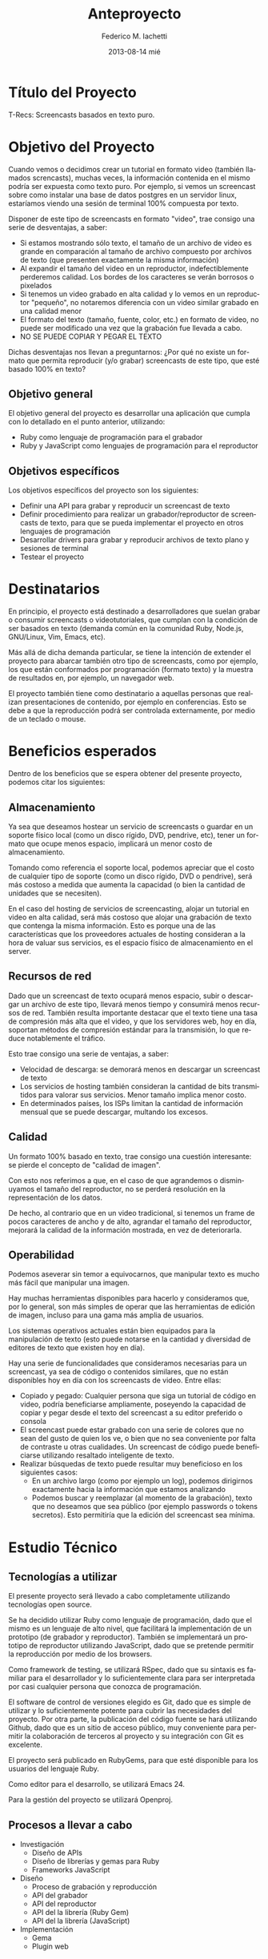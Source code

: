 #+TITLE:     Anteproyecto
#+AUTHOR:    Federico M. Iachetti
#+EMAIL:     fedex@lily
#+DATE:      2013-08-14 mié
#+DESCRIPTION:
#+KEYWORDS:
#+LANGUAGE:  en
#+OPTIONS:   H:3 num:t toc:t \n:nil @:t ::t |:t ^:t -:t f:t *:t <:t
#+OPTIONS:   TeX:t LaTeX:t skip:nil d:nil todo:t pri:nil tags:not-in-toc
#+INFOJS_OPT: view:nil toc:nil ltoc:t mouse:underline buttons:0 path:http://orgmode.org/org-info.js
#+STYLE: <link rel="stylesheet" type="text/css" href="anteproyecto.css" />
#+EXPORT_SELECT_TAGS: export
#+EXPORT_EXCLUDE_TAGS: noexport
#+LINK_UP:
#+LINK_HOME:
#+XSLT



* Título del Proyecto

T-Recs: Screencasts basados en texto puro.

* Objetivo del Proyecto
Cuando vemos o decidimos crear un tutorial en formato video (también llamados screncasts), muchas veces, la información contenida en el mismo podría ser expuesta como texto puro. Por ejemplo, si vemos un screencast sobre como instalar una base de datos postgres en un servidor linux, estaríamos viendo una sesión de terminal 100% compuesta por texto.

Disponer de este tipo de screencasts en formato "video", trae consigo una serie de desventajas, a saber:
- Si estamos mostrando sólo texto, el tamaño de un archivo de video es grande en comparación al tamaño de archivo compuesto por archivos de texto (que presenten exactamente la misma información)
- Al expandir el tamaño del video en un reproductor, indefectiblemente perderemos calidad. Los bordes de los caracteres se verán borrosos o pixelados
- Si tenemos un video grabado en alta calidad y lo vemos en un reproductor "pequeño", no notaremos diferencia con un video similar grabado en una calidad menor
- El formato del texto (tamaño, fuente, color, etc.) en formato de video, no puede ser modificado una vez que la grabación fue llevada a cabo.
- NO SE PUEDE COPIAR Y PEGAR EL TEXTO

Dichas desventajas nos llevan a preguntarnos:
¿Por qué no existe un formato que permita reproducir (y/o grabar) screencasts de este tipo, que esté basado 100% en texto?




** Objetivo general
El objetivo general del proyecto es desarrollar una aplicación que cumpla con lo detallado en el punto anterior, utilizando:
- Ruby como lenguaje de programación para el grabador
- Ruby y JavaScript como lenguajes de programación para el reproductor

** Objetivos específicos
Los objetivos específicos del proyecto son los siguientes:
- Definir una API para grabar y reproducir un screencast de texto
- Definir procedimiento para realizar un grabador/reproductor de screencasts de texto, para que se pueda implementar el proyecto en otros lenguajes de programación
- Desarrollar drivers para grabar y reproducir archivos de texto plano y sesiones de terminal
- Testear el proyecto

* Destinatarios
En principio, el proyecto está destinado a desarrolladores que suelan grabar o consumir screencasts o videotutoriales, que cumplan con la condición de ser basados en texto (demanda común en la comunidad Ruby, Node.js, GNU/Linux, Vim, Emacs, etc).

Más allá de dicha demanda particular, se tiene la intención de extender el proyecto para abarcar también otro tipo de screencasts, como por ejemplo, los que están conformados por programación (formato texto) y la muestra de resultados en, por ejemplo, un navegador web.

El proyecto también tiene como destinatario a aquellas personas que realizan presentaciones de contenido, por ejemplo en conferencias. Esto se debe a que la reproducción podrá ser controlada externamente, por medio de un teclado o mouse.

* Beneficios esperados
Dentro de los beneficios que se espera obtener del presente proyecto, podemos citar los siguientes:

** Almacenamiento
Ya sea que deseamos hostear un servicio de screencasts o guardar en un soporte físico local (como un disco rígido, DVD, pendrive, etc), tener un formato que ocupe menos espacio, implicará un menor costo de almacenamiento.

Tomando como referencia el soporte local, podemos apreciar que el costo de cualquier tipo de soporte (como un disco rígido, DVD o pendrive), será más costoso a medida que aumenta la capacidad (o bien la cantidad de unidades que se necesiten).

En el caso del hosting de servicios de screencasting, alojar un tutorial en video en alta calidad, será más costoso que alojar una grabación de texto que contenga la misma información. Esto es porque una de las características que los proveedores actuales de hosting consideran a la hora de valuar sus servicios, es el espacio físico de almacenamiento en el server.

** Recursos de red
Dado que un screencast de texto ocupará menos espacio, subir o descargar un archivo de este tipo, llevará menos tiempo y consumirá menos recursos de red. También resulta importante destacar que el texto tiene una tasa de compresión más alta que el video, y que los servidores web, hoy en día, soportan métodos de compresión estándar para la transmisión, lo que reduce notablemente el tráfico.

Esto trae consigo una serie de ventajas, a saber:
- Velocidad de descarga: se demorará menos en descargar un screencast de texto
- Los servicios de hosting también consideran la cantidad de bits transmitidos para valorar sus servicios. Menor tamaño implica menor costo.
- En determinados países, los ISPs limitan la cantidad de información mensual que se puede descargar, multando los excesos.

** Calidad
Un formato 100% basado en texto, trae consigo una cuestión interesante: se pierde el concepto de "calidad de imagen".

Con esto nos referimos a que, en el caso de que agrandemos o disminuyamos el tamaño del reproductor, no se perderá resolución en la representación de los datos.

De hecho, al contrario que en un video tradicional, si tenemos un frame de pocos caracteres de ancho y de alto, agrandar el tamaño del reproductor, mejorará la calidad de la información mostrada, en vez de deteriorarla.


** Operabilidad
Podemos aseverar sin temor a equivocarnos, que manipular texto es mucho más fácil que manipular una imagen.

Hay muchas herramientas disponibles para hacerlo y consideramos que, por lo general, son más simples de operar que las herramientas de edición de imagen, incluso para una gama más amplia de usuarios.

Los sistemas operativos actuales están bien equipados para la manipulación de texto (esto puede notarse en la cantidad y diversidad de editores de texto que existen hoy en día).

Hay una serie de funcionalidades que consideramos necesarias para un screencast, ya sea de código o contenidos similares, que no están disponibles hoy en día con los screencasts de video. Entre ellas:
- Copiado y pegado: Cualquier persona que siga un tutorial de código en video, podría beneficiarse ampliamente, poseyendo la capacidad de copiar y pegar desde el texto del screencast a su editor preferido o consola
- El screencast puede estar grabado con una serie de colores que no sean del gusto de quien los ve, o bien que no sea conveniente por falta de contraste u otras cualidades. Un screencast de código puede beneficiarse utilizando resaltado inteligente de texto.
- Realizar búsquedas de texto puede resultar muy beneficioso en los siguientes casos:
  + En un archivo largo (como por ejemplo un log), podemos dirigirnos exactamente hacia la información que estamos analizando
  + Podemos buscar y reemplazar (al momento de la grabación), texto que no deseamos que sea público (por ejemplo passwords o tokens secretos). Esto permitiría que la edición del screencast sea mínima.

* Estudio Técnico
** Tecnologías a utilizar
El presente proyecto será llevado a cabo completamente utilizando tecnologías open source.

Se ha decidido utilizar Ruby como lenguaje de programación, dado que el mismo es un lenguaje de alto nivel, que facilitará la implementación de un prototipo (de grabador y reproductor). También se implementará un prototipo de reproductor utilizando JavaScript, dado que se pretende permitir la reproducción por medio de los browsers.

Como framework de testing, se utilizará RSpec, dado que su sintaxis es familiar para el desarrollador y lo suficientemente clara para ser interpretada por casi cualquier persona que conozca de programación.

El software de control de versiones elegido es Git, dado que es simple de utilizar y lo suficientemente potente para cubrir las necesidades del proyecto. Por otra parte, la publicación del código fuente se hará utilizando Github, dado que es un sitio de acceso público, muy conveniente para permitir la colaboración de terceros al proyecto y su integración con Git es excelente.

El proyecto será publicado en RubyGems, para que esté disponible para los usuarios del lenguaje Ruby.

Como editor para el desarrollo, se utilizará Emacs 24.

Para la gestión del proyecto se utilizará Openproj.

** Procesos a llevar a cabo
- Investigación
  + Diseño de APIs
  + Diseño de librerías y gemas para Ruby
  + Frameworks JavaScript
- Diseño
  + Proceso de grabación y reproducción
  + API del grabador
  + API del reproductor
  + API del la librería (Ruby Gem)
  + API del la librería (JavaScript)
- Implementación
  + Gema
  + Plugin web

** Formulación y Valoración de Alternativas
Dado que el foco principal del presente proyecto es el diseño de las APIs y los procesos para el reproductor y grabador de screencasts de texto, se a elegido el lenguaje de programación con el cual el autor se siente más a gusto. Es por dicha razón que no se han considerado alternativas.

En cuanto al lenguaje web, la situación presenta similares condiciones, con la diferencia de que se deberá seleccionar un Framework JavaScript (lo cual se hará en el transcurso del proyecto).

* Metodología
Dadas las características del presente proyecto, se ha optado por implementar Extreme Programming como metodología.

A continuación, se explicará brevemente en que consiste y cómo se aplicará la misma.

** Características de Extreme Programmig (XP)
*** Desarrollo iterativo e incremental
Se realizan pequeños cambios y mejoras a medida que se progresa con el desarrollo.

Para el presente proyecto, se plantea realizar de forma iterativa e incremental tanto el desarrollo como la investigación y documentación correspondiente.

*** Pruebas unitarias continuas
XP plantea realizar unit testing en forma contínua. También propone realizar las pruebas antes de la implementación.

Se trabajará utilizando una metodología de trabajo denominada TDD (Test Driven Development/Desarrollo Dirigido por Tests), que propone que los tests (de aceptación y/o unidad) dirijan el diseño del código.
Esto brindará dos grandes ventajas:
- Un diseño más flexible
- Amplia cobertura del código, provista por los testts

Para ello, se utilizará, como framework de testing, RSpec

*** Pair Programming
Pair Programming es una práctica que consiste en la colaboración de dos programadores en simultáneo, para realizar una tarea de desarrollo. Ambos programadores estarán completamente involucrados en dicho desarrollo.
Como ventajas, el Pair Programming presenta las siguientes:
- Mayor calidad del código producido: El trabajo de dos personas en simultáneo, compartiendo y discutiendo ideas, normalmente lleva a una mayor calidad en el producto final obtenido
- Revisión contínua: Por medio de esta práctica, no es necesario realizar revisiones de códio a futuro, ya que el código es inspeccionado contínuamente
- Mayor conocimiento del código por parte de los desarrolladores
Entre otras.

Si bien en el presente proyecto sólo existe un desarrollador, una vez que se haya logrado desarrollar un prototipo básico, se proponen sesiones de Pair Programming remoto con terceros, para implementar upgrades y/o plugins.

*** Frecuente integración del equipo de programación con el cliente o usuario
Se recomienda que un representante del cliente trabaje junto al equipo de desarrollo.

Este punto no aplica en el presente proyecto, dado que no hay un cliente para el mismo; o bien, puede considerarse al autor como cliente del producto.

*** Corrección de todos los errores antes de añadir nueva funcionalidad
Realizar entregas frecuentes y libres de errores. Por supuesto que no existe una forma de asegurar que no existirán errores en el sistema, pero la cobertura de tests asegura que la cantidad de bugs será misma.
XP propone mantener la suite de tests siempre pasando al momento de hacer commit. De esta forma, se minimizarán las fallas del sistema.

Cabe aclarar que, de encontrarse un bug, el procedimiento a seguir es generar uno o más casos de test, siguiendo la metodología TDD.

*** Refactorización del código
Refactorizar el código implica reescribir el mismo, sin modificar su funcionalidad. Esta es uno de los principales pasos en el ciclo de TDD.

*** Propiedad del código compartida
En vez de dividir la responsabilidad en el desarrollo de cada módulo en grupos de trabajo distintos, este método promueve el que todo el personal pueda corregir y extender cualquier parte del proyecto. Las frecuentes pruebas de regresión garantizan que los posibles errores serán detectados.

*** Simplicidad en el código
XP plantea que mantener el código tan simple como sea posible es la mejor forma de que el sistema que se está desarrollando se mantenga funcional en todo momento. Esto es porque al mantener la mayor simplicidad posible, siempre seráfácil agregar funcionalidad o revertir los cambios realizados.

* Resumen Técnico

A continuación, se muestra el diagrama de bloques propuesto para el sistema.

Cabe aclarar que dicho diagrama es tentativo y sólo muestra la intención de los que se desea lograr, pero que puede variar, en base a los resultados de la investigación realizada durante el proyecto.

#+begin_src ditaa :file some_filename.png :cmdline -r -s 0.8 :exports results
              +------+
              | cFCE |       +-------------+
    Rec       |      |       | cC02        |         +----------+       +--------------+
  ----------->|      |<----->|  Recorder   |<------->| c1AB     |       | c2A5         |
    Play      |      |       |             |         |          |<----->|    Source    |
  ----------->|      |       +-------------+         |          |       |              |
              |      |                               |          |       +--------------+
              |  UI  |                               |  Frame   |
              |      |                               |          |       +--------------+
    Tick      |      |       +-------------+         |          |       | c2A5         |
  ----------->|      |       | c328        |         |          |<----->|  Persistence |
              |      |<----->|   Player    |<------->|          |       |              |
              |      |       |             |         +----------+       +--------------+
              |      |       +-------------+
              +------+
#+end_src

Los principales módulos del sistema serán:
- Recorder: Será el que se encargue de ejecutar la grabación de un proyecto
- Player: El encargado de llevar adelante la reproducción de un proyecto grabado
- Frame: Un frame representa el estado de la fuente de grabación (consola, archivo) en un momento determinado

Estos tres bloques conforman el core del sistema, y son los encargados de la lógica de grabación y reproducción.

El sistema también contará con los siguientes bloques de soporte:
- UI: Será el encargado de proveer una interfaz amigable al usuario. Este bloque representa tanto al cliente de consola,  la interfaz gráfica de usuario o el reproductor para el browser.
- Source: Es el encargado de leer la información instantánea desde el medio que se está grabando (archivo de texto, terminal Linux, etc)
- Persistence: Será quién se encargue de mapear un frame con el medio de persistencia elegido (que puede ser tanto una base de datos como un archivo de texto plano)

* Programación de Actividades
Dado que el presente es un proyecto ágil, la utilización de un diagrama de Gantt no es apropiada para este caso.

Para llevar el control sobre las actividades necesarias para el proyecto, se utilizará como herramienta [[http://trello.com][Trello]], en la cual se ha creado el Tablero que puede verse a continuación:

#+CAPTION: Tablero Trello
[[./trello1.png]]

El proyecto estará dividido en 6 (seis) iteraciones de tiempo fijo, cuyas fechas de inicio y fin sedetallarán en un calendario.

En el gráfico, el número entre paréntesis indica a qué iteración pertenece la tarea, mientras que el identificador entre corchetes define el tipo de actividad a desarrollar.

* Programación de Recursos
El proyecto está previsto para ser aplicado por dos roles:
- Diseñador
- Desarrollador

Pero hay que aclarar que ambos roles serán llevados adelante por la misma persona. Por esta razón, el Gantt puede variar en forma considerable.

En cuanto a infraestructura, máquinas y equipamiento en general, el único recurso necesario es una computadora (o notebook) para llevar a cabo las tareas de diseño, implementación, documentación y pruebas del sistema.

* Facilidades requeridas al IUA
No se solicitará aporte de facilidades por parte del IUA.

* Presupuesto
Dado que el presente es un proyecto open source propuesto por el autor, el análisis de presupuesto no aplica.

* Fuentes de Financiamiento
No aplica por la misma razón que el punto anterior.

* Riesgos esperados y Supuestos asumidos
Un riesgo que puede esperarse es que el proceso de investigación tome más tiempo del que se ha estimado, dado que el diseño de APIs no es un tema que el autor haya trabajado previamente.

También se considerará como riesgo, el hecho de que el proyecto sea llevado a cabo por una sola persona, en su tiempo libre. Esto puede llevar a demoras tanto de diseño como de implementación.

* Inversión requerida
El proyecto no requiere de una inversión sustancial, dado que el desarrollador ya cuenta con los medios necesarios para implementar el sistema.

* Proyección de Costos de Operación y Mantenimiento
No aplica por ser un proyecto Open Source, llevado a cabo sólo por su autor.

* Análisis Financiero
No aplica por la misma razón que el punto anterior.

* Estudio Ambiental
Dado que el presente es un proyecto de software, no presenta un impacto ambiental considerable.

* Estudio Social
El presente es un proyecto de Software Libre que será publicado en un servidor muy utilizado actualmente (Github).
A partir de la finalización de este proyecto, la comunidad del Software Libre contará con una nueva herramienta para grabar y reproducir screencasts basados en texto. Esto beneficiará tanto a quienes producen contenido de este tipo, como a quienes lo consumen.
También se espera lograr un impacto tal, que permita estandarizar éste tipo de screencasts para producir y consumir contenidos que puedan ser representados en forma de texto.

También es importante destacar que, al ser un proyecto Libre, cualquier persona que desee utilizar o modificar las herramientas que aquí se ofrecen, puede hacerlo, contando con buena documentación para ello y con acceso al código fuente.

* Evaluación Económica
No aplica.

* Bibliografía
Para la elaboración de este proyecto, se dispondrá de la siguiente bibliografía

- The Ruby Programming Language - 2008 - O'Reilly - David Flanagan and Yukihiro Matsumoto
- Practical Object Oriented Programing in Ruby: An Agile Premier - 2013 - Addison Wesley - Sandi Metz
- Growing Object Oriented Software Guided by Tests - 2009 - Addison Wesley - Steve Freeman y Nat Pryce
- The RSpec Book: Behaviour-Driven Development with RSpec, Cucumber, and Friends - 2010 - The Pragmatic Bookshelf - David Chelimsky, Dave Astels, Zach Dennis, Aslak Hellesøy, Bryan Helmkamp, Dan North
- Documentación oficial de Ruby 2.0 - consultado septiembre 2013 - http://www.ruby-doc.org/

Cabe destacar, que dicha bibliografía podrá expandirse, de acuerdo a las necesidades del proyecto
